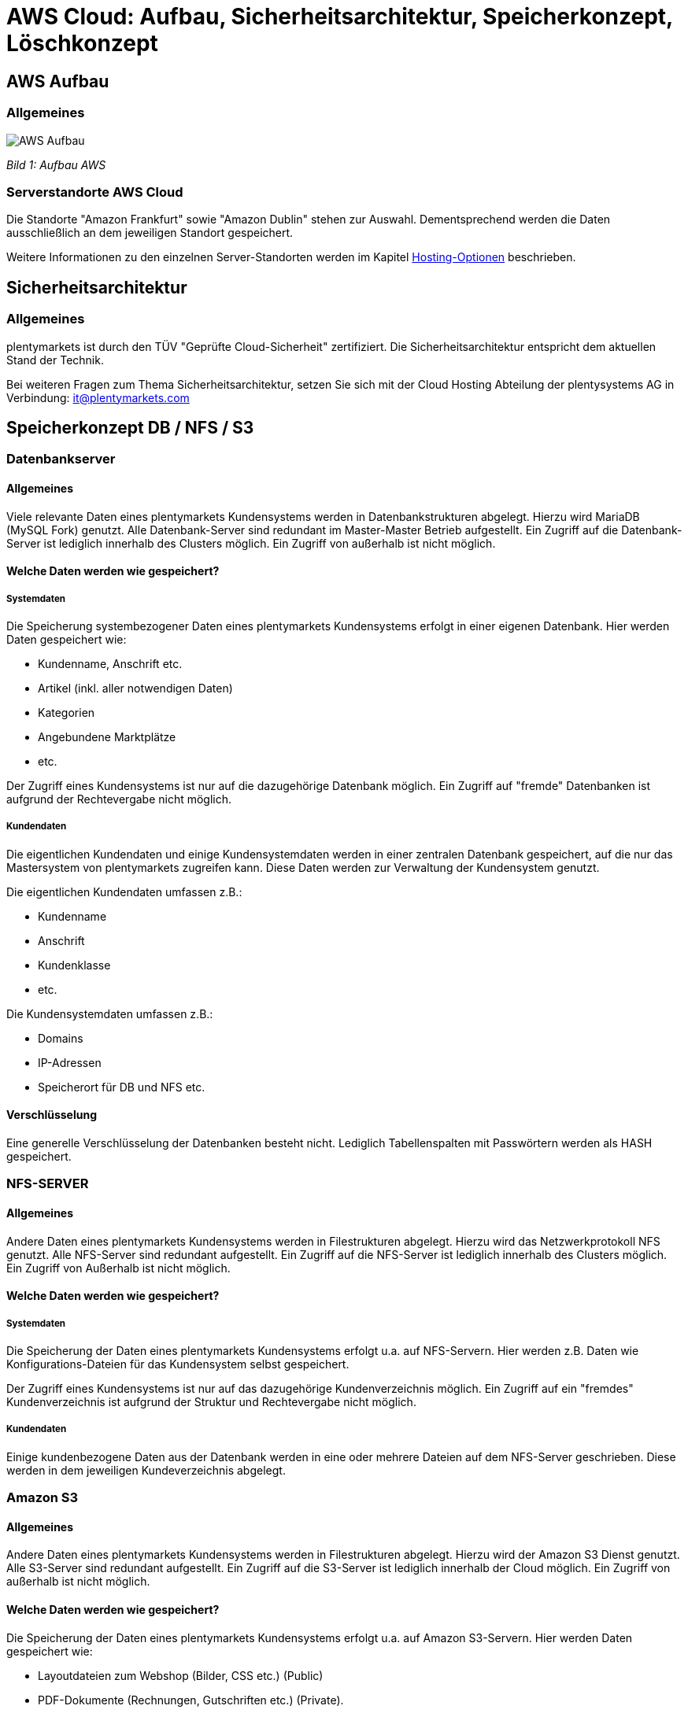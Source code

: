 = AWS Cloud: Aufbau, Sicherheitsarchitektur, Speicherkonzept, Löschkonzept

== AWS Aufbau

=== Allgemeines

image::assets/AWS-Aufbau.png[]

_Bild 1: Aufbau AWS_

=== Serverstandorte AWS Cloud
Die Standorte "Amazon Frankfurt" sowie "Amazon Dublin" stehen zur Auswahl. Dementsprechend werden die Daten ausschließlich an dem jeweiligen Standort gespeichert.

Weitere Informationen zu den einzelnen Server-Standorten werden im Kapitel <<#_hosting_optionen, Hosting-Optionen>> beschrieben.

== Sicherheitsarchitektur

=== Allgemeines
plentymarkets ist durch den TÜV "Geprüfte Cloud-Sicherheit" zertifiziert. Die Sicherheitsarchitektur entspricht dem aktuellen Stand der Technik.

Bei weiteren Fragen zum Thema Sicherheitsarchitektur, setzen Sie sich mit der Cloud Hosting Abteilung der plentysystems AG in Verbindung: it@plentymarkets.com

== Speicherkonzept DB / NFS / S3

=== Datenbankserver

==== Allgemeines
Viele relevante Daten eines plentymarkets Kundensystems werden in Datenbankstrukturen abgelegt. Hierzu wird MariaDB (MySQL Fork) genutzt. Alle Datenbank-Server sind redundant im Master-Master Betrieb aufgestellt. Ein Zugriff auf die Datenbank-Server ist lediglich innerhalb des Clusters möglich. Ein Zugriff von außerhalb ist nicht möglich.

==== Welche Daten werden wie gespeichert?

===== Systemdaten
Die Speicherung systembezogener Daten eines plentymarkets Kundensystems erfolgt in einer eigenen Datenbank. Hier werden Daten gespeichert wie:

* Kundenname, Anschrift etc.
* Artikel (inkl. aller notwendigen Daten)
* Kategorien
* Angebundene Marktplätze
* etc.

Der Zugriff eines Kundensystems ist nur auf die dazugehörige Datenbank möglich. Ein Zugriff auf "fremde" Datenbanken ist aufgrund der Rechtevergabe nicht möglich.

===== Kundendaten
Die eigentlichen Kundendaten und einige Kundensystemdaten werden in einer zentralen Datenbank gespeichert, auf die nur das Mastersystem von plentymarkets zugreifen kann. Diese Daten werden zur Verwaltung der Kundensystem genutzt.

Die eigentlichen Kundendaten umfassen z.B.:

* Kundenname
* Anschrift
* Kundenklasse
* etc.

Die Kundensystemdaten umfassen z.B.:

* Domains
* IP-Adressen
* Speicherort für DB und NFS etc.

==== Verschlüsselung
Eine generelle Verschlüsselung der Datenbanken besteht nicht. Lediglich Tabellenspalten mit Passwörtern werden als HASH gespeichert.

=== NFS-SERVER

==== Allgemeines
Andere Daten eines plentymarkets Kundensystems werden in Filestrukturen abgelegt. Hierzu wird das Netzwerkprotokoll NFS genutzt. Alle NFS-Server sind redundant aufgestellt. Ein Zugriff auf die NFS-Server ist lediglich innerhalb des Clusters möglich. Ein Zugriff von Außerhalb ist nicht möglich.

==== Welche Daten werden wie gespeichert?

===== Systemdaten
Die Speicherung der Daten eines plentymarkets Kundensystems erfolgt u.a. auf NFS-Servern. Hier werden z.B. Daten wie
Konfigurations-Dateien für das Kundensystem selbst gespeichert.

Der Zugriff eines Kundensystems ist nur auf das dazugehörige Kundenverzeichnis möglich. Ein Zugriff auf ein "fremdes" Kundenverzeichnis ist aufgrund der Struktur und Rechtevergabe nicht möglich.

===== Kundendaten
Einige kundenbezogene Daten aus der Datenbank werden in eine oder mehrere Dateien auf dem NFS-Server geschrieben. Diese werden in dem jeweiligen Kundeverzeichnis abgelegt.

=== Amazon S3

==== Allgemeines
Andere Daten eines plentymarkets Kundensystems werden in Filestrukturen abgelegt. Hierzu wird der Amazon S3 Dienst genutzt. Alle S3-Server sind redundant aufgestellt. Ein Zugriff auf die S3-Server ist lediglich innerhalb der Cloud möglich. Ein Zugriff von außerhalb ist nicht möglich.

==== Welche Daten werden wie gespeichert?
Die Speicherung der Daten eines plentymarkets Kundensystems erfolgt u.a. auf Amazon S3-Servern. Hier werden Daten gespeichert wie:

* Layoutdateien zum Webshop (Bilder, CSS etc.) (Public)
* PDF-Dokumente (Rechnungen, Gutschriften etc.) (Private).

Der Zugriff eines Kundensystems ist nur auf die dazugehörige Kundenbuckets möglich. Ein Zugriff auf ein "fremdes" Kundenbuckets ist aufgrund der Struktur und Rechtevergabe nicht möglich.

=== Amazon CloudFront
Um die Ausfallsicherheit und die Auslieferungszeit von statischen Inhalten wie z.B. Bildern, CSS, JS und PDF-Dateien weiter zu verbessern werden diese über der Amazon CloudFront Dienst (CDN) ausgeliefert.

=== Backup-Server
Alle oben genannten Kernsysteme sind wie erwähnt redundant ausgelegt. Zusätzlich werden alle Datenbank- und NFS-Daten auf 4 Backup-Servern gesichert. Die Datenbank-Daten werden täglich, die NFS-Daten werden einmal wöchentlich (Sonntagnacht) gesichert.

=== Recovery
Kunden haben die Möglichkeit, link:https://knowledge.plentymarkets.com/de-de/manual/main/daten/backup.html[Backups^] selbstständig im Menü *Einrichtung » Einstellungen » Hosting » Backup* wieder einzuspielen. Bei Bedarf spielt die Administration Backups oder Teile von Backups wieder ein.

== Löschkonzept DB / NFS / S3

=== Systemdaten
Systemdaten (Datenbank, NFS-Daten und S3-Daten) werden 30 Tage nach Ablauf des Vertrages des plentymarkets Systems zur Löschung freigegeben. Hierbei hat der Kunde 30 Tage nach Ablauf Zeit seinen Vertrag zu reaktivieren, ohne das dass System aufwändig wiederhergestellt werden muss.
Im Anschluss werden alle Systemdaten auf den Backup-Servern gesichert, und anschließend von den Produktiv-Servern gelöscht. Die gesicherten Daten werden weitere 30 Tage aufbewahrt und anschließend endgültig gelöscht. Dabei findet keine sichere Löschung der Daten statt. Allerdings wird der freigewordenen Speicherplatz sofort mit neuen Daten überschrieben, sodass Systemdaten nicht wiederhergestellt werden können.

=== Kundendaten
Löschungen von Kundendaten (Name, Anschrift etc.) werden aktuell nicht durchgeführt.
